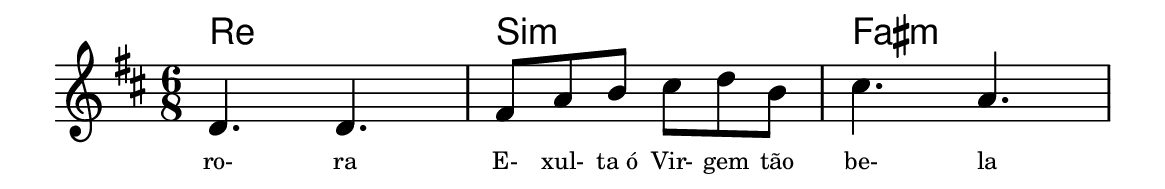 \version "2.20.0"
#(set! paper-alist (cons '("linha" . (cons (* 148 mm) (* 24 mm))) paper-alist))

\paper {
  #(set-paper-size "linha")
  ragged-right = ##f
}

\language "portugues"


harmonia = \chordmode {
    \key re \major
    \time 6/8
    %\partial 8
%harmonia
  re2. si:m fas:m
%/harmonia
}
melodia = \fixed do' {
    \key re \major
    \time 6/8
    %\partial 8
%recitação
    re4. re fas8 la si dos' re' si dos'4. la
    \bar "|"
%/recitação
}
letra = \lyricmode {
    \teeny
    ro- ra
    E- xul- ta_ó Vir- gem tão be- la
    %\tweak self-alignment-X #1  \markup{aten-}
    %\tweak self-alignment-X #-1 \markup{\bold{dei}-me por pie-}
    %\tweak self-alignment-X #-1 \markup{\bold{da}de e escu-}
    %\tweak self-alignment-X #-1 \markup{\bold{tai} minha ora-}
    %\tweak self-alignment-X #-1 \markup{\bold{ção!}}
}

\book {
  \paper {
      indent = 0\mm
      scoreTitleMarkup = \markup {
          \with-color #red
          \fromproperty #'header:piece
      }
  }
  \header {
    %piece = "Ant."
    tagline = ""
  }
  \score {
    <<
      \new ChordNames {
        \set chordChanges = ##t
        \harmonia
      }
      \new Voice = "canto" { \melodia }
      \new Lyrics \lyricsto "canto" \letra
    >>
  }
}